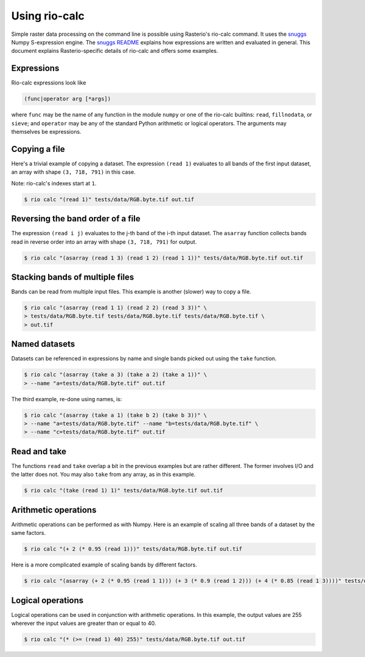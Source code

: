 Using rio-calc
==============

Simple raster data processing on the command line is possible using Rasterio's
rio-calc command. It uses the `snuggs <https://github.com/mapbox/snuggs>`__
Numpy S-expression engine. The `snuggs README
<https://github.com/mapbox/snuggs/blob/master/README.rst>`__ explains how
expressions are written and evaluated in general. This document explains
Rasterio-specific details of rio-calc and offers some examples.

Expressions
-----------

Rio-calc expressions look like

.. code-block:: console

    (func|operator arg [*args])

where ``func`` may be the name of any function in the module ``numpy`` or
one of the rio-calc builtins: ``read``, ``fillnodata``, or ``sieve``; and
``operator`` may be any of the standard Python arithmetic or logical operators.
The arguments may themselves be expressions.

Copying a file
--------------

Here's a trivial example of copying a dataset. The expression ``(read 1)``
evaluates to all bands of the first input dataset, an array with shape 
``(3, 718, 791)`` in this case.

Note: rio-calc's indexes start at ``1``.

.. code-block:: console

    $ rio calc "(read 1)" tests/data/RGB.byte.tif out.tif

Reversing the band order of a file
----------------------------------

The expression ``(read i j)`` evaluates to the j-th band of the i-th input
dataset. The ``asarray`` function collects bands read in reverse order into
an array with shape ``(3, 718, 791)`` for output.

.. code-block:: console

    $ rio calc "(asarray (read 1 3) (read 1 2) (read 1 1))" tests/data/RGB.byte.tif out.tif

Stacking bands of multiple files
--------------------------------

Bands can be read from multiple input files. This example is another (slower)
way to copy a file.

.. code-block:: console

    $ rio calc "(asarray (read 1 1) (read 2 2) (read 3 3))" \
    > tests/data/RGB.byte.tif tests/data/RGB.byte.tif tests/data/RGB.byte.tif \
    > out.tif

Named datasets
--------------

Datasets can be referenced in expressions by name and single bands picked out
using the ``take`` function.

.. code-block:: console

    $ rio calc "(asarray (take a 3) (take a 2) (take a 1))" \
    > --name "a=tests/data/RGB.byte.tif" out.tif

The third example, re-done using names, is:

.. code-block:: console

    $ rio calc "(asarray (take a 1) (take b 2) (take b 3))" \
    > --name "a=tests/data/RGB.byte.tif" --name "b=tests/data/RGB.byte.tif" \
    > --name "c=tests/data/RGB.byte.tif" out.tif

Read and take
-------------

The functions ``read`` and ``take`` overlap a bit in the previous examples but
are rather different. The former involves I/O and the latter does not. You may
also ``take`` from any array, as in this example.

.. code-block:: console

    $ rio calc "(take (read 1) 1)" tests/data/RGB.byte.tif out.tif

Arithmetic operations
---------------------

Arithmetic operations can be performed as with Numpy. Here is an example of
scaling all three bands of a dataset by the same factors.

.. code-block:: console

    $ rio calc "(+ 2 (* 0.95 (read 1)))" tests/data/RGB.byte.tif out.tif


Here is a more complicated example of scaling bands by different factors. 


.. code-block:: console

    $ rio calc "(asarray (+ 2 (* 0.95 (read 1 1))) (+ 3 (* 0.9 (read 1 2))) (+ 4 (* 0.85 (read 1 3))))" tests/data/RGB.byte.tif out.tif

Logical operations
------------------

Logical operations can be used in conjunction with arithmetic operations. In
this example, the output values are 255 wherever the input values are greater
than or equal to 40.

.. code-block:: console

    $ rio calc "(* (>= (read 1) 40) 255)" tests/data/RGB.byte.tif out.tif

